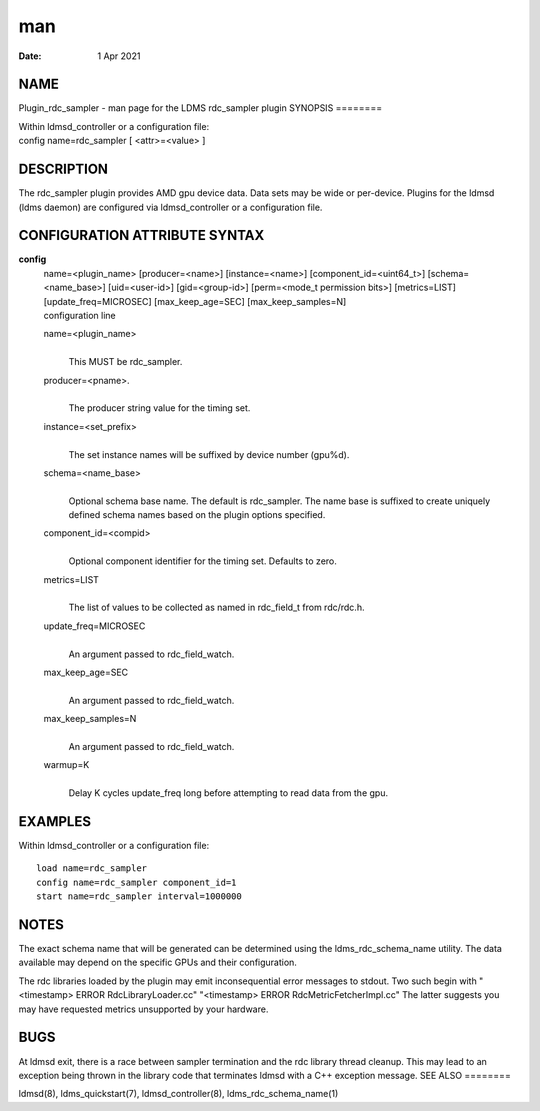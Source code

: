 ===
man
===

:Date:   1 Apr 2021

NAME
====
Plugin_rdc_sampler - man page for the LDMS rdc_sampler plugin
SYNOPSIS
========

| Within ldmsd_controller or a configuration file:
| config name=rdc_sampler [ <attr>=<value> ]
DESCRIPTION
===========

The rdc_sampler plugin provides AMD gpu device data. Data sets may be
wide or per-device. Plugins for the ldmsd (ldms daemon) are configured
via ldmsd_controller or a configuration file.

CONFIGURATION ATTRIBUTE SYNTAX
==============================
**config**
   | name=<plugin_name> [producer=<name>] [instance=<name>]
     [component_id=<uint64_t>] [schema=<name_base>] [uid=<user-id>]
     [gid=<group-id>] [perm=<mode_t permission bits>] [metrics=LIST]
     [update_freq=MICROSEC] [max_keep_age=SEC] [max_keep_samples=N]
   | configuration line

   name=<plugin_name>
      | 
      | This MUST be rdc_sampler.

   producer=<pname>.
      | 
      | The producer string value for the timing set.

   instance=<set_prefix>
      | 
      | The set instance names will be suffixed by device number
        (gpu%d).
   schema=<name_base>
      | 
      | Optional schema base name. The default is rdc_sampler. The name
        base is suffixed to create uniquely defined schema names based
        on the plugin options specified.
   component_id=<compid>
      | 
      | Optional component identifier for the timing set. Defaults to
        zero.

   metrics=LIST
      | 
      | The list of values to be collected as named in rdc_field_t from
        rdc/rdc.h.
   update_freq=MICROSEC
      | 
      | An argument passed to rdc_field_watch.
   max_keep_age=SEC
      | 
      | An argument passed to rdc_field_watch.
   max_keep_samples=N
      | 
      | An argument passed to rdc_field_watch.
   warmup=K
      | 
      | Delay K cycles update_freq long before attempting to read data
        from the gpu.

EXAMPLES
========
Within ldmsd_controller or a configuration file:
::
   load name=rdc_sampler
   config name=rdc_sampler component_id=1
   start name=rdc_sampler interval=1000000
NOTES
=====

The exact schema name that will be generated can be determined using the
ldms_rdc_schema_name utility. The data available may depend on the
specific GPUs and their configuration.

The rdc libraries loaded by the plugin may emit inconsequential error
messages to stdout. Two such begin with "<timestamp> ERROR
RdcLibraryLoader.cc" "<timestamp> ERROR RdcMetricFetcherImpl.cc" The
latter suggests you may have requested metrics unsupported by your
hardware.

BUGS
====
At ldmsd exit, there is a race between sampler termination and the rdc
library thread cleanup. This may lead to an exception being thrown in
the library code that terminates ldmsd with a C++ exception message.
SEE ALSO
========

ldmsd(8), ldms_quickstart(7), ldmsd_controller(8),
ldms_rdc_schema_name(1)
